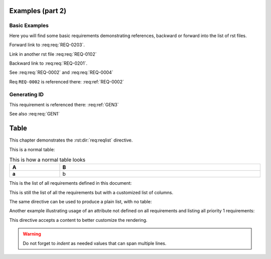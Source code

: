 
.. highlight:: rest

Examples (part 2)
=================

Basic Examples
--------------

Here you will find some basic requirements demonstrating references, backward or forward into the list of rst files.

.. req:req:: This is req 02-01
    :reqid: REQ-0201

    First requirements for local links (links in the same rst file)

Forward link to :req:req:`REQ-0203`.

.. req:req:: This is req 02-02
    :reqid: REQ-0202

    Second requirements for links in another rst file

Link in another rst file :req:req:`REQ-0102`

.. req:req:: This is req 02-03
    :reqid: REQ-0203

    Third requirements for local links (links in the same rst file)

Backward link to :req:req:`REQ-0201`.

.. req:req:: This is yet another example
    :reqid: REQ-0004

    This is a simple requirement to demonstrate references across multiple documents

See :req:req:`REQ-0002` and :req:req:`REQ-0004`

Req ``REQ-0002`` is referenced there: :req:ref:`REQ-0002`

Generating ID
-------------

.. req:req:: Generation 3
    :label: GEN3
    :children: GEN1

    This is a third test of ID generation

This requirement is referenced there: :req:ref:`GEN3`

See also :req:req:`GEN1`
 
Table
=====

This chapter demonstrates the :rst:dir:`req:reqlist` directive.

This is a normal table:

.. list-table:: This is how a normal table looks
    :widths: 20 80
    :header-rows: 1
    :stub-columns: 1
    :width: 100%
    :align: left
    
    * 
      - A
      - B

    *
      - a
      - b

This is the list of all requirements defined in this document:

.. req:reqlist:: This is the list of all requirements (no filtering, no sorting)

This is still the list of all the requirements but with a customized list of columns.

.. req:reqlist:: This is a *list* produced using **all** options (no filtering, no sorting)
    :fields: reqid, title, priority, _parents
    :headers: ID, Title, Priority, Parents
    :widths: 20 40 20 30
    :width: 80%
    :align: right
    :header-rows: 0
    :stub-columns: 2

The same directive can be used to produce a plain list, with no table:

.. req:reqlist::
    :filter: title.find('Generation')>=0

    {{reqs|join(', ', attribute='reqid')}}

Another example illustrating usage of an attribute not defined on all requirements and
listing all priority 1 requirements:

.. req:reqlist::
    :filter: priority==1

    {{reqs|join(', ', attribute='reqid')}}

.. only:: html

    The same list can be hidden and exported to a `CSV file <prio1.csv>`_

.. raw:: latex

    The same list can be hidden and exported to a
    \textattachfile[]{prio1.csv}{CSV file}

.. req:reqlist::
    :filter: priority==1
    :hidden:
    :csv-file: prio1.csv


This directive accepts a content to better customize the rendering.

.. req:reqlist:: A custom output with the full content, sorted by reverse ID
    :sort: -reqid


    .. list-table:: {{caption}}
        :widths: 20 50 20 20

        * - ID
          - Description
          - Contract
          - Ref

    {%for req in reqs%}
        * - {{req['reqid']}}
          - {{req['title']}}

            {{req['content']|indent(8)}}

          - {{req['contract']|upper}}
          - :req:ref:`{{req['reqid']}}`
    {%endfor%}

.. warning::

    Do not forget to *indent* as needed values that can span multiple lines.
    

